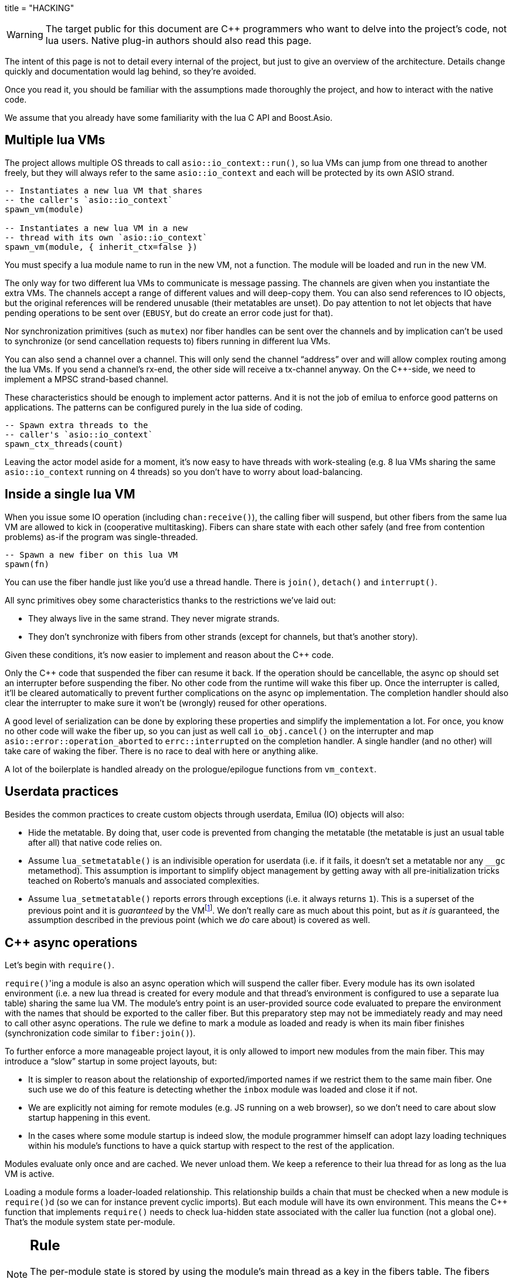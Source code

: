 +++
title = "HACKING"
+++

:toc: macro
:_:
:cpp: C++

WARNING: The target public for this document are {cpp} programmers who want to
delve into the project's code, not lua users. Native plug-in authors should also
read this page.

The intent of this page is not to detail every internal of the project, but just
to give an overview of the architecture. Details change quickly and
documentation would lag behind, so they're avoided.

Once you read it, you should be familiar with the assumptions made thoroughly
the project, and how to interact with the native code.

We assume that you already have some familiarity with the lua C API and
Boost.Asio.

toc::[]

== Multiple lua VMs

The project allows multiple OS threads to call `asio::io_context::run()`, so lua
VMs can jump from one thread to another freely, but they will always refer to
the same `asio::io_context` and each will be protected by its own ASIO strand.

[source,lua]
----
-- Instantiates a new lua VM that shares
-- the caller's `asio::io_context`
spawn_vm(module)

-- Instantiates a new lua VM in a new
-- thread with its own `asio::io_context`
spawn_vm(module, { inherit_ctx=false })
----

You must specify a lua module name to run in the new VM, not a function. The
module will be loaded and run in the new VM.

The only way for two different lua VMs to communicate is message passing. The
channels are given when you instantiate the extra VMs. The channels accept a
range of different values and will deep-copy them. You can also send references
to IO objects, but the original references will be rendered unusable (their
metatables are unset). Do pay attention to not let objects that have pending
operations to be sent over (`EBUSY`, but do create an error code just for that).

Nor synchronization primitives (such as `mutex`) nor fiber handles can be sent
over the channels and by implication can't be used to synchronize (or send
cancellation requests to) fibers running in different lua VMs.

You can also send a channel over a channel. This will only send the channel
“address” over and will allow complex routing among the lua VMs. If you send a
channel's rx-end, the other side will receive a tx-channel anyway. On the
{cpp}-side, we need to implement a MPSC strand-based channel.

These characteristics should be enough to implement actor patterns. And it is
not the job of emilua to enforce good patterns on applications. The patterns can
be configured purely in the lua side of coding.

[source,lua]
----
-- Spawn extra threads to the
-- caller's `asio::io_context`
spawn_ctx_threads(count)
----

Leaving the actor model aside for a moment, it's now easy to have threads with
work-stealing (e.g. 8 lua VMs sharing the same `asio::io_context` running on 4
threads) so you don't have to worry about load-balancing.

== Inside a single lua VM

When you issue some IO operation (including `chan:receive()`), the calling fiber
will suspend, but other fibers from the same lua VM are allowed to kick in
(cooperative multitasking). Fibers can share state with each other safely (and
free from contention problems) as-if the program was single-threaded.

[source,lua]
----
-- Spawn a new fiber on this lua VM
spawn(fn)
----

You can use the fiber handle just like you'd use a thread handle. There is
`join()`, `detach()` and `interrupt()`.

All sync primitives obey some characteristics thanks to the restrictions we've
laid out:

* They always live in the same strand. They never migrate strands.
* They don't synchronize with fibers from other strands (except for channels,
  but that's another story).

Given these conditions, it's now easier to implement and reason about the {cpp}
code.

Only the {cpp} code that suspended the fiber can resume it back. If the
operation should be cancellable, the async op should set an interrupter before
suspending the fiber. No other code from the runtime will wake this
fiber up. Once the interrupter is called, it'll be cleared automatically to
prevent further complications on the async op implementation. The completion
handler should also clear the interrupter to make sure it won't be (wrongly)
reused for other operations.

A good level of serialization can be done by exploring these properties and
simplify the implementation a lot. For once, you know no other code will wake
the fiber up, so you can just as well call `io_obj.cancel()` on the interrupter
and map `asio::error::operation_aborted` to `errc::interrupted` on the
completion handler. A single handler (and no other) will take care of waking the
fiber. There is no race to deal with here or anything alike.

A lot of the boilerplate is handled already on the prologue/epilogue functions
from `vm_context`.

== Userdata practices

Besides the common practices to create custom objects through userdata, Emilua
(IO) objects will also:

* Hide the metatable. By doing that, user code is prevented from changing the
  metatable (the metatable is just an usual table after all) that native code
  relies on.
* Assume `lua_setmetatable()` is an indivisible operation for userdata (i.e. if
  it fails, it doesn't set a metatable nor any `__gc` metamethod). This
  assumption is important to simplify object management by getting away with all
  pre-initialization tricks teached on Roberto's manuals and associated
  complexities.
* Assume `lua_setmetatable()` reports errors through exceptions (i.e. it always
  returns `1`). This is a superset of the previous point and it is _guaranteed_
  by the
  VMfootnote:[<http://lua-users.org/lists/lua-l/2007-10/msg00600.html>]. We
  don't really care as much about this point, but as _it is_ guaranteed, the
  assumption described in the previous point (which we _do_ care about) is
  covered as well.

== {cpp} async operations

Let's begin with `require()`.

``require()``'ing a module is also an async operation which will suspend the
caller fiber. Every module has its own isolated environment (i.e. a new lua
thread is created for every module and that thread's environment is configured
to use a separate lua table) sharing the same lua VM. The module's entry point
is an user-provided source code evaluated to prepare the environment with the
names that should be exported to the caller fiber. But this preparatory step may
not be immediately ready and may need to call other async operations. The rule
we define to mark a module as loaded and ready is when its main fiber finishes
(synchronization code similar to `fiber:join()`).

To further enforce a more manageable project layout, it is only allowed to
import new modules from the main fiber. This may introduce a “slow” startup in
some project layouts, but:

* It is simpler to reason about the relationship of exported/imported names if
  we restrict them to the same main fiber. One such use we do of this feature is
  detecting whether the `inbox` module was loaded and close it if not.
* We are explicitly not aiming for remote modules (e.g. JS running on a web
  browser), so we don't need to care about slow startup happening in this event.
* In the cases where some module startup is indeed slow, the module programmer
  himself can adopt lazy loading techniques within his module's functions to
  have a quick startup with respect to the rest of the application.

Modules evaluate only once and are cached. We never unload them. We keep a
reference to their lua thread for as long as the lua VM is active.

Loading a module forms a loader-loaded relationship. This relationship builds a
chain that must be checked when a new module is ``require()``d (so we can for
instance prevent cyclic imports). But each module will have its own
environment. This means the {cpp} function that implements `require()` needs to
check lua-hidden state associated with the caller lua function (not a global
one). That's the module system state per-module.

[NOTE]
--
[discrete]
== Rule

The per-module state is stored by using the module's main thread as a key in the
fibers table. The fibers table is strong, but this isn't a problem because the
module shall never be unloaded anyway. Code that unrefs fiber coroutines shall
check whether the lua thread represents a module and skip removing it from the
fibers table if so.
--

We can't store the module system data directly at the thread environment because
lua code can change the thread environment by calling `setfenv(0, table)`.

We've already gone through the trickiest parts and added the most important
restrictions to the table (no lua-related pun intended), so the remaining rules
should be quick'n'easy to catch.

When you initiate an async operation, the {cpp} side will copy the `lua_State*`
to handle the completion (or cancellation) later. However, any `LUA_ERRMEM` will
trigger an emilua-call to `lua_close()` and `L` may then be invalid when we
later try to resume it. So the completion handler need to check whether the vm
is still valid before accessing it and this is the purpose of the `vm_context`
structure (also protected by the same strand as the vm).

== `this_fiber`

As long as lua code is executing, there is a current fiber and this property
stays unchanged for as long as control doesn't return to host.

[quote]
....
(definitions)
%
transparent, adj.:
        Being or pertaining to an existing, nontangible object.
        "It's there, but you can't see it"
                -- IBM System/360 announcement, 1964.

virtual, adj.:
        Being or pertaining to a tangible, nonexistent object.
        "I can see it, but it's not there."
                -- Lady Macbeth.
....

This property is mostly transparent to lua code. Which is to say that the
programmer is aware of this property, but there isn't a tangible object that it
can track back to `this_fiber`. This is *mostly* true, but there is a quite
tangible `this_fiber` lua global object that the user can inspect — exposed at
the beginning of the first thread execution.

However, `this_fiber` being a global is shared among all the fibers, so it can't
point to a single fiber. Instead, it will query which fiber is current and do
operations on it.

{cpp} async ops will always store which fiber is current to know how to resume
it back. And before a fiber is resumed, this info is stored at a know lua
registry's index so future async ops will get to know about it too. The reason
why we can't rely on the `L` argument passed to C functions registered at the VM
and the current fiber needs to be remembered is because there will be a `L` that
points to the wrong lua thread as soon as the user wraps some function in a
coroutine.

This design works well because we don't mix responsibilities of the scheduler
with user code (as is the case for `Fiber#resume` in Ruby which would be better
suited by a `Fiber#spawn()` that accepts ``post``/``dispatch`` execution
policies and would avoid the (un-)parking unsound ideas altogether).

== `LUA_ERRMEM`

Lua code cannot recover from allocation failures. As an example (and single-VM
only):

[source,lua]
----
my_mutex:lock()
scope_cleanup_push(function() my_mutex:unlock() end)
----

If the VM fails to allocate the closure passed to `scope_cleanup_push()`,
`my_mutex` will be kept locked and the lua code inside that VM will be in an
unrecoverable state. There's no pattern or ordering to make resource management
work here as allocation failures can happen almost anywhere and we then inherit
some constraints and reasoning from preemptive scheduling. The only option (and
this applies to *any* allocation failure reported by the lua VM when running
arbitrary user code) is to terminate the VM from the {cpp}-side.

When `lua_close()` is called, there is no guarantee pending operations will be
canceled as they might hold strong references to the underlying IO object
preventing its destructor from getting called. Therefore, the `vm_context`
structure also holds an intrusive container of polymorphic elements which are
destroyed after `lua_close()` is called and can be used to register cleanup code
to avoid such leaks. If the operation finishes, the IO object is free to reclaim
their own objects from this container and use them for other purposes.

`lua_CFunction` objects should never call `lua_close()`. If they detect
`LUA_ERRMEM` all they have to do is to mark the flags field from `vm_context`
and suspend the fiber. The host will take care of closing `lua_State*` and extra
cleanup when it recovers control of the thread.

The other side of the coin is to _detect_ `LUA_ERRMEM`. All interactions with
the VM from the C API happens through the virtual stack, so naturally that's the
first concern. You must not push anything on the stack if there's no extra free
stack slot available. To check for such slot space, there's `lua_checkstack()`.

The usual C function signature is not enough to convey all the semantics
required by the Lua C API. On the
http://www.lua.org/manual/5.1/manual.html#3.7[Functions and Types section from
the manual], we verify the following information:

[quote]
____
Here we list all functions and types from the C API in alphabetical order.  Each
function has an indicator like this: `[-o, +p, x]`

[...] The third field, `x`, tells whether the function may throw errors:
\'``-``' means the function never throws any error; \'``m``' means the function
may throw an error only due to not enough memory; \'``e``' means the function
may throw other kinds of errors; \'``v``' means the function may throw an error
on purpose.
____

The 5.1's signature for `lua_checkstack()` is:

[source,c]
----
int lua_checkstack(lua_State *L, int extra); // [-0, +0, m]
----

That's obviously bogus. If `lua_checkstack()` can throw on `ENOMEM` that means
there is no possible safe interaction with the VM. That's — plain and simple — a
bug. This bug was fixed in Lua 5.2 when the signature changed to:

[source,c]
----
int lua_checkstack(lua_State *L, int extra); // [-0, +0, –]
----

NOTE: Lua 5.2 received a few other improvements concerning `ENOMEM` such as
obsoleting `lua_cpcall()` by introducing light C functions. API-wise, Lua 5.2
was a great release as it fixed many shortcomings.

You don't _always_ need to call `lua_checkstack()` before doing anything thanks
to at least `LUA_MINSTACK` free stack slots being guaranteed for you when the VM
calls into your `lua_CFunction` objects. And here's where things start to get
tricky. Consider the following Lua code:

[source,lua]
----
coroutine.wrap(function()
    spawn(function()
        print('Hello World')
    end)
end)()
----

The underlying C function implementing `spawn()` is exposed to 3 different
`lua_State*` handles:

Current fiber:: `get_vm_context(L).current_fiber()`. The one that calls
`coroutine.wrap()`.

Inner coroutine:: The `L` parameter from `lua_CFunction`. The one that calls
`spawn()`.

New fiber:: `lua_newthread(L)` return value. The one to print “_Hello World_”.

If `lua_error()` is called on `L`, the stack for `L` will be in a completely
deterministic state. Anything this `lua_CFunction` object pushed on the stack
will be popped and the whole `pcall()`-chain on the state `L` will be
respected too. However `lua_error()` might be called indirectly through other
API functions. That's the signature for `lua_newtable()`:

[source,c]
----
void lua_newtable(lua_State *L); // [-0, +1, m]
----

As we've seen previously:

[quote]
____
\'``m``' means the function may throw an error only due to not enough memory
____

“Throw” here means sorts of a call to `lua_error()` (`LUAI_THROW` to be more
accurate). That's the `pcall()`-chain and each `lua_State` has its own (this
property won't change even if you compile the Lua VM as {cpp} code). This
independent `pcall()`-chain for each `lua_State` is not a limitation from the C
API, but an accurate model of the underlying machinery happening in Lua code
itself. Consider the following snippet:

[source,lua]
----
c1 = coroutine.create(function()
    pcall(function()
        -- ...
    end)
end)
----

If `c1` is suspended in the middle of `pcall()`, it retains this private
`pcall()`-chain that doesn't get mixed with `pcall()`-chains from other
coroutines (i.e. the other `lua_State*` handles). Therefore the C API accurately
maps the language behaviour on retaining a private `pcall()`-chain for each
`lua_State` and we can't expect any different behaviour here really. Lua
documentation on the issue has been ironed out little-by-little throughout its
releases. Lua 5.3 was the one to finally explicitly state the behaviour we just
described:

[quote, 'http://www.lua.org/manual/5.3/manual.html#4.6[Lua 5.3 Reference]']
____
The panic function, as its name implies, is a mechanism of last resort. Programs
should avoid it. As a general rule, when a C function is called by Lua with a
Lua state, it can do whatever it wants on that Lua state, as it should be
already protected. However, when C code operates on other Lua states (e.g., a
Lua argument to the function, a Lua state stored in the registry, or the result
of `lua_newthread`), it should use them only in API calls that cannot raise
errors.
____

In short, that means our `spawn()` implementation that is exposed to the {``L``,
current fiber, new fiber} triple would throw to the wrong `pcall()`-chain if it
calls `lua_newtable(new_fiber)`. The solution is to use `lua_xmove()` when
necessary and maintain *rigorous discipline* as to which C API functions are
called on “foreign” `lua_State*` handles paying very special attention to their
respective throw specifications. As for the discipline required,
http://lua-users.org/wiki/ErrorHandlingBetweenLuaAndCplusplus[Rici Lake wrote a
good summary on the lua-users wiki]:

[quote]
____
There are quite a number of API functions which will never throw a Lua
error. API functions that throw errors are identified in the reference manual as
of 5.1.3. First, none of the stack adjustment functions throw errors; this
includes `lua_pop`, `lua_gettop`, `lua_settop`, `lua_pushvalue`, `lua_insert`,
`lua_replace` and `lua_remove`. If you provide incorrect indexes to these
functions, or you haven't called `lua_checkstack`, then you're either going to
get garbage or a segfault, but not a Lua error.

None of the functions which push atomic data -- `lua_pushnumber`, `lua_pushnil`,
`lua_pushboolean` and `lua_pushlightuserdata` ever throw an error. API functions
which push complex objects (strings, tables, closures, threads, full userdata)
may throw a memory error. None of the type enquiry functions -- `lua_is*`,
`lua_type` and `lua_typename` -- will ever throw an error, and neither will the
functions which set/get metatables and environments. `lua_rawget`, `lua_rawgeti`
and `lua_rawequal` will also never throw an error. Aside from `lua_tostring`,
none of the `lua_to*` functions will throw an error, and you can avoid the
possibility of `lua_tostring` throwing an out of memory error by first checking
that the object is a string, using `lua_type`. `lua_rawset` and `lua_rawseti`
may throw an out of memory error. The functions which may throw arbitrary errors
are the ones which may call metamethods; these include all of the non-raw `get`
and `set` functions, as well as `lua_equal` and `lua_lt`.
____

On a side note, Lua 5.2 added the following:

[quote, 'http://www.lua.org/manual/5.2/manual.html#4.6[Lua 5.2 Reference]']
____
If an error happens outside any protected environment, Lua calls a _panic
function_ (see `lua_atpanic`) and then calls `abort`, thus exiting the host
application. Your panic function can avoid this exit by never returning (e.g.,
doing a long jump to your own recovery point outside Lua).

The panic function runs as if it were a message handler (see §2.3); in
particular, the error message is at the top of the stack. However, there is no
guarantees about stack space. To push anything on the stack, the panic function
should first check the available space (see §4.2).
____

That's actually behaviour that already existed on the version 5.1. An
alternative panic function could just throw a {cpp} exception to implement this
`+__attribute__((noreturn))+` behaviour. However this hypothetical panic
function is not an alternative solution to our problems due to the combination
of the following facts:

* As described elsewhere in this document, we require `lua_error()` to act as-if
  it throws a {cpp} exception so our destructors are properly called. That
  requires the underlying Lua VM (LuaJIT in our case) to throw and catch {cpp}
  exceptions.
* A {cpp}-throw is triggered from `lua_newtable(L)`. The type thrown here is
  internal to the Lua VM and we cannot throw it ourselves. `LUA_ERRMEM`
  information is correctly preserved.
* A panic is triggered from `lua_newtable(new_fiber)`. Our panic function would
  in turn discard `LUA_ERRMEM` and throw a generic {cpp} exception.
* On `lua_newtable(new_fiber)` hitting `LUA_ERRMEM`, the ``L``'s {cpp}-catch
  handler wouldn't receive the original error (`LUA_ERRMEM`). That means
  information loss. That means our host code (the code that first calls into the
  Lua VM) won't call `lua_close()` (when it should) as its
  `lua_pcall()`/`lua_resume()` call might not report the correct error reason
  (`LUA_ERRMEM`). That also means the possibility to unwind the wrong number of
  cascaded `pcall()` blocks (a `pcall()` from Lua code is not supposed to handle
  `LUA_ERRMEM` — if correctly detected — so the number of blocks unwinded
  differs whenever `LUA_ERRMEM` is involved).
* Although LuaJIT can catch generic {cpp} exceptions, it lacks context and
  cannot possibly restore the stack state on each lateral `lua_State*` handle at
  play (the triple {``L``, current fiber, new fiber} in our case). If the
  `spawn()` `lua_CFunction` had a value pushed on the `current_fiber` stack when
  a `new_fiber` panic-triggered exception raises, the value on the
  `current_fiber` stack wouldn't be properly popped by the time `L` handles the
  {cpp} exception (and do remember that `L` is executing nested on top of
  `current_fiber` so you can already imagine the chaos here). In short, the Lua
  VM needs our cooperation to maintain some invariants.
* By wrapping these calls into our own {cpp} catch blocks we could work around
  some of these issues, but the thought that thread control would still return
  to the Lua VM one last time _after_ the panic handler got called is just too
  scary and previous mailing list threads on this topic weren't very
  reassuring. For one, if the exception is panic-triggered by `current_fiber`,
  we won't know what remains on this stack (except for the stack top), but
  that's exactly the `lua_State` that the host is operating on when our
  `lua_CFunction` got called on `L`. Even if control does return safely to our
  host it would still have problems to deal with there.

That covers our policy when implementing `lua_CFunction` objects. In short, we
cannot resort to Lua panics here and the only real solution is the *rigorous
discipline* on C API usage mentioned earlier.

Now let's talk about our policy for host code. The Lua suspending IO functions
are implemented by querying which fiber is current and scheduling a
`lua_resume()` on it as the callback for some Boost.Asio supported {cpp}
`async_*()` function (plus a ton of other details properly documented elsewhere
on this document such as strand handling and so on). The initiating function is
called from the Lua VM, but the callback is not. The callback will act as the
host.

Back to `lua_resume()`, this function itself doesn't throw:

[source,c]
----
int lua_resume(lua_State *L, int narg); // [-?, +?, –]
----

However the code that runs before `lua_resume()` might throw. This is the code
that pushes the arguments to the coroutine. For instance, if a string is one of
the coroutine parameters, you will have to use C API that might throw on
`ENOMEM`:

[source,c]
----
void lua_pushlstring(lua_State *L, const char *s, size_t len); // [-0, +1, m]
----

It's no use trying to call `lua_pcall()` to wrap `lua_pushlstring()`
here. `lua_state()` now returns `LUA_YIELD` and that means you can't use
`lua_pcall()` on this `lua_State*` handle. You can't create a new handle and use
the `lua_xmove()` trick either as `lua_newthread()` itself can throw on
`ENOMEM`:

[source,c]
----
lua_State *lua_newthread(lua_State *L); // [-0, +1, m]
----

Fear not, for here is the place where we can finally use a panic function to
throw a custom {cpp} exception. There are only two caveats. The first one is
related to
https://www.freelists.org/post/luajit/LuaJIT-ObjectiveC-throw-in-lua-atpanic-clang-infinite-recursion,5[LuaJIT
having such tight integration with native exceptions that it makes (almost) no
distinction between `lua_pcall()` and {cpp} catch frames]{_}footnote:[Do notice
that contrary to the feeling nourished in the mailing list thread, panic
functions also would work in our case. I've tested/verified and I also followed
the relevant source code for multiple LuaJIT versions. Really, it's okay.]. The
net result is that you can use {cpp}'s catch-all blocks and then no panic
function will ever be involved (by now you must be feeling that we just
travelled to the farthest candy shop in the kingdom just to make a full-turn
just one block away from destination when we changed our minds and decided to go
on the neighbour's candy shop). Despite the lack of a real panic function
throwing our own exceptions, I'll still use the same previous terminology
(i.e. panic-triggered exceptions).

The second caveat is a little charming race to avoid. The completion handler
doing the host job is executed through the strand that protects the VM. If we
let the exception escape the completion handler, another thread might try to use
the VM before we have the chance to close it. In other words, the following
approach has a race and thus is not used:

[source,cpp]
----
for (;;) {
    try {
        // Completion handler allows the panic
        // exception to escape here.
        ioctx.run();
        break;
    } catch (...) {
        // This is a bug. This code isn't executed
        // through the VM strand. A pending operation
        // that just finished could try to access
        // `current` from another thread while we're
        // here.
        vm_context* current = ...;
        current->close();
        continue;
    }
}
----

Therefore, it is responsibility from the completion handler to handle the
panic-triggered exception (sorry about the boilerplate on your side, but that's
the way it is).

[source,cpp]
----
try {
    // lua_push*() calls
} catch (...) {
    vm_ctx->close();
    return;
}
int res = lua_resume(fiber, narg);
----

That is enough to cover the policy for host code and finally finish the
`LUA_ERRMEM` discussion too.

== Channels and resources

The biggest challenge to cross-VM resource management are the multi-strand sync
primitives (i.e. the channels). They have to execute code that jumps from one
strand to another to finish their jobs. If the associated execution context
already finished, then they would be stuck forever. The solution is for them to
keep the execution context busy through a work guard.

However some rules are needed to make this work:

* Rx-channels (i.e. `inbox`) don't keep work guards.
* Tx-channels keep a work guard to the other end while they are alive. But they
  only keep a work guard to their own strands when they have an active
  operation.

If the tx-channels are not closed, they will prevent execution contexts that are
no longer necessary from being destroyed. But that's the best we can do. We
could periodically call the GC to free unused channels, but so will lua code
anyway and there's nothing left for us to do on the {cpp} side. A good practice
for lua code would be to add the following chunk at the beginning of the fiber
who's gonna process the actor messages:

[source,lua]
----
scope_cleanup_push(function() inbox:close() end)
----

Extra rules for channels management:

* As an extra safety measure, if the main fiber finishes and `inbox` wasn't
  imported, the runtime closes it.
* Channels (tx and rx) also get closed when the VM is terminated.
* Channels must only upgrade their weak references to `vm_context` once they
  migrated to the target strand. Otherwise, they would prevent the VM from
  auto-closing (and hairy problems would follow).

== The exception mechanism

{cpp} exceptions must not be used to propagate errors across lua/{cpp}
frames. However, lua errors may simply trigger stack unwinding (the code makes
heavy use of `setjmp()`) and we do depend on RAII to keep the code correct.

It is assumed that any call to `lua_error()` will behave as-if it throws a {cpp}
exception (thus triggering our destructors). We require some support from the
luaJIT VM for this. Specifically, we can't rely on
http://luajit.org/extensions.html#exceptions[the “no interoperability” category
from their “exception” section on the “extensions” page] because the following
restriction:

[quote]
____
Throwing Lua errors across {cpp} frames will not call {cpp} destructors.
____

To make matters worse, the feature we do depend on only appears in the the “full
interoperability” category:

[quote]
____
Throwing Lua errors across {cpp} frames is safe. {cpp} destructors will be
called.
____

A different approach would be to implement an exception mechanism in terms of
coroutines (although it'd add to code complexity):

[quote, leafo, 'http://leafo.net/posts/itchio-and-coroutines.html#overview-of-coroutines[leafo.net]']
____
----
Exceptions < Coroutines < Continuations
----

Exceptions can be thought of as a subclass of coroutines. You can implement an
exception mechanism with coroutines.
____

But this path would be a dead-end as native lua errors would still be reported
through `lua_error()`. For luaJIT, `lua_error()` plays well with our code
because:

[quote, 'http://luajit.org/extensions.html#resumable']
____
The LuaJIT VM is fully resumable. This means you can yield from a coroutine even
across contexts, where this would not possible with the standard Lua 5.1 VM:
e.g. you can yield across `pcall()` and `xpcall()`, across iterators and across
metamethods.
____

Wasn't for this guarantee, the project would be monstrous. To understand why
this guarantee is important, let's unravel the fundamental pattern for fibers
support. We always implicitly wrap every user code inside a lua coroutine:

[source,lua]
----
local fib = coroutine.create(user_fn)
----

So async operations can suspend the calling fiber and resume them later.

But `user_fn` might very well contain a `pcall()` and execute our suspending
async function inside it:

[source,lua]
----
function user_fn()
    pcall(function()
        io_obj:emilua_async_op()
    end)
end
----

The exception mechanism should not block our ability to suspend fibers. When our
own native code calls `lua_yield()` to suspend a fiber, the suspension mechanism
should be able to cross the `pcall()` barrier.

To wrap all up so far, the standard lua exception mechanism is used to report
errors. The only difference is that emilua will `lua_error()` a structured error
object inspired by `std::error_code` for our own errors.

Things would get a little tricky on the following point that we raised
previously though:

[quote]
____
[...] and we do depend on RAII to keep the code correct.
____

Imagine we have some code like the following:

[source,cpp]
----
class reference
{
public:
    reference() : L(nullptr) {}

    reference(lua_State* L)
        : L(L)
        , idx(luaL_ref(L, LUA_REGISTRYINDEX))
    {}

    ~reference()
    {
        if (!L)
            return;

        luaL_unref(L, LUA_REGISTRYINDEX, idx);
    }

    reference(reference&& o)
        : L(o.L)
        , idx(o.idx)
    {
        o.L = nullptr;
    }

    lua_State* state() const
    {
        return L;
    }

    void push() const
    {
        assert(L);
        lua_pushinteger(L, idx);
        lua_gettable(L, LUA_REGISTRYINDEX);
    }

private:
    lua_State* L;
    int idx;
};
----

If an object of this type has its destructor called on `lua_error()`-triggered
stack unwinding, it means we're manipulating the `lua_State*` (`luaL_unref(L)`
in this example) on stack unwinding (i.e. outside of a lua-catch block which
would be just after a `pcall()` return). If the VM is not in a safe state for
manipulations at this moment (this scenario just doesn't happen if you stick
with plain C which is the target lua was developed for) then we're
screwed. Luckily, the VM can handle such situations just fine as it is hinted on
the luaJIT documentation:

[quote, '<http://luajit.org/ext_c_api.html#mode_wrapcfunc>', 'Recommended usage pattern for `LUAJIT_MODE_WRAPCFUNC`']
____
[source,cpp]
----
static int wrap_exceptions(lua_State *L, lua_CFunction f)
{
  try {
    return f(L);  // Call wrapped function and return result.
  } catch (const char *s) {  // Catch and convert exceptions.
    lua_pushstring(L, s);
  } catch (std::exception& e) {
    lua_pushstring(L, e.what());
  } catch (...) {
    lua_pushliteral(L, "caught (...)");
  }
  return lua_error(L);  // Rethrow as a Lua error.
}
----
____

This guarantee is promised again (although this version of the promise is
read-only) in their “extensions” page (and again only at the _full
interoperability_ category):

[quote, '<http://luajit.org/extensions.html#exceptions> (emphasis mine)']
____
Lua errors can be caught on the {cpp} side with `catch(...)`. The corresponding
Lua error message *can be retrieved from the Lua stack*.
____

The final piece for our puzzle is related to async ops converting
`std::error_code` into lua exceptions (i.e. `lua_error()`). The completion
handler for async ops is not called in a lua context, so they cannot just call
`lua_error()` and hope the correct context will catch the exception (there's no
API similar to
https://www.boost.org/doc/libs/1_67_0/libs/context/doc/html/context/ff.html#context.ff.executing_function_on_top_of_a_fiber[`resume_with()`
from Boost.Context]). They need to return control to the native code that
suspended the fiber so it can throw a lua exception before control returns to
lua code.

This guarantee used to exist on luaJIT 1.x (which included Coco):

[quote, '<http://coco.luajit.org/api.html#lua_yield>']
____
Now, if the current coroutine has an associated C stack, `lua_yield()` returns
the number of arguments passed back from the resume.
____

The lack of allocated C stacks brings more complications to the implementation
that will be discussed
later. https://www.lua.org/manual/5.2/manual.html#lua_yieldk[`lua_yieldk()`]
from Lua 5.2 would be enough for us (and cheaper!),
https://github.com/LuaJIT/LuaJIT/issues/48[but we don't have that either].

Yet another option would be to set an one-time hook to be called immediately
just before resuming the lua coroutine, but it'd present challenges in the
future if we ever add debugging support, so it is avoided.

And the solution Emilua get away with is wrapping the C function inside a lua
function. The C function returns a 2-tuple. If the first argument is not nil,
the lua function itself will take care of use it to raise an error.

[source,lua]
----
local error, native = ...
return function(...)
    local e, v = native(...)
    if e then
        error(e)
    else
        return v
    end
end
----

== User-coroutines

Let's jump straight to a topic that gives some sense of continuity to the
previous section. The `pcall()` barrier is not the only barrier that the user
can insert to prevent `lua_yield()` from suspending the fiber. The user might
very well just wrap calls using `coroutine.create()`:

[source,lua]
----
function user_fn()
    coroutine.create(function()
        io_obj:emilua_async_op()
    end)
end
----

[NOTE]
--
[discrete]
== Rule

Lua's `coroutine` module must never be directly exposed to lua code.
--

The problem is solved by exposing a different `coroutine` module — a small shim
over the original one. This version inspects ``this_fiber``'s suspension reason
(native code or lua code).

Conceptually, the implementation looks like this:

[source,lua]
----
function coroutine.resume(co, ...)
    if _G.busy_coroutines[co] then
        -- CORUN
        error("cannot resume running coroutine", 2)
    end

    local args = {...}
    while true do
        local ret = {raw_coroutine.resume(co, unpack(args))}
        if ret[1] == false then
            return unpack(ret)
        end
        if _G.this_fiber.native_yield then
            _G.busy_coroutines[co] = true
            args = {raw_coroutine.yield(unpack(ret, 2))}
            _G.busy_coroutines[co] = nil
        else
            return unpack(ret)
        end
    end
end

function coroutine.yield(...)
    if _G.fibers[raw_coroutine.running()] ~= nil then
        error("bad coroutine", 2)
    end
    return raw_coroutine.yield(...)
end

function coroutine.status(co)
    if _G.busy_coroutines[co] then
        return "normal"
    end

    return raw_coroutine.status(co)
end

function coroutine.running()
    local co = raw_coroutine.running()
    if _G.fibers[co] ~= nil then
        -- Fiber's coroutines work just like the main coroutine
        return nil
    end

    return co
end

coroutine.create = ...
coroutine.wrap = ...
----

== Dead fibers

When an exception escapes the fiber stack, the hook registered with
`sys.set_uncaught_hook()` is called. The default hook prints the stack trace to
`stderr` and additionally terminates the VM if the exception escaped from the
main fiber. If the custom hook itself fails, the default hook is then called
anyway.

Scope handlers are properly popped and called after the hook returns control of
the thread to the runtime.

The hook is only called for detached fibers. Therefore, a different behaviour
can be chosen for each ``join()``ed fiber. Also, if the fiber isn't explicitly
``detach()``ed, the hook action will be deferred until some GC round.

There isn't a `pcall` block around the whole program. `lua_resume` is enough and
it has the nice property of not unwinding the stack so it can be examined from
the error handler. A new lua thread is created to execute the uncaught-hook
while it has the chance to examine the unchanged error'ed call stack.

NOTE: The hook mechanism isn't implemented yet.

== Functions that receive a lua callback

There are plenty of functions that have a lua closure as a parameter
(e.g. `pcall()`, `scope()`, ...). If we blindly implement them in plain C, they
will configure a non-leaf C stack frame which we cannot suspend.

To avoid the C stack frame in the middle of the call-stack altogether, we
implement (parts of) these functions in lua, not C. The problem is then how to
expose sensitive raw resources that the C functions would use. One of the goals
is to not let these resources escape elsewhere.

A quick way to achieve it is by having a lua bootstrap function/chunk to create
closures and later change their upvalues through C:

[source,lua]
----
local private_resource = ...
return function()
    -- use `private_resource`
end
----

This approach is naive as luaJIT 2.x does not implement some lua functions
(i.e. the sensitive raw resources that we want to keep private) as C functions
and we cannot feed them as upvalues for the imported bytecode. For instance, we
have this behaviour for `pcall()`:

[source,cpp]
----
lua_pushcfunction(L, luaopen_base);
lua_call(L, 0, 0);
lua_getglobal(L, "pcall");
lua_CFunction pcall_addr = lua_tocfunction(L, -1);
assert(pcall_addr == nullptr); // :-(
----

Therefore the lua bytecode won't be a closure with uninitialized upvalues per
se, but a function that receives the private resources and returns the needed
closure. It is an extra step on startup, but at least we save some cycles by
compiling the bytecode with stripped debug info in the project build stage.

== Process environment

A part of the process environment (e.g. UNIX signals) should be under complete
control of the program and no external library should meddle with it. However,
no protections will be provided to enforce this good practice.

== VM settings inheritance

New actors should inherit generic customization points for the GC (e.g. step
count and period) and the JIT. They should also inherit allocator settings, but
they must *not* be prevented from creating new actors with higher allocation
quotas (unless of course the global pool is already at its limit).

== Lua 5.2/LuaJIT extensions

We use some C functions found only on Lua 5.2+ and/or LuaJIT:

* `luaL_traceback()`
* `luaopen_bit()`
* `luaopen_jit()`
* `luaopen_ffi()`
* `LUAJIT_VERSION_SYM()`

https://github.com/keplerproject/lua-compat-5.2[There are projects such as
Kepler that offer a port of these functions to Lua 5.1].

== 2GB addressing limit

http://hacksoflife.blogspot.com/2012/12/integrating-luajit-with-x-plane-64-bit.html[luaJIT
has a serious 2GB limit] that has been
https://www.freelists.org/post/luajit/Fixed-a-segfault-when-unsinking-64bit-pointers[fixed
on forks]. By default, the broken 64-bit addressing mode is hidden behind
`LUAJIT_ENABLE_GC64`. Emilua might consider moving to
https://www.freelists.org/post/luajit/LuaJIT-staging-fork-to-move-the-project-forward[moonjit]
if its author don't try to part away from the lua 5.1 core and keep himself
distant from 5.3+ syntactic explosion madness. I *don't* like this {cpp}-like
culture expanding to lua or other languages (kudos to Go here for avoiding it).

== JIT parameters

The JIT parameters are also changed from the
http://luajit.org/running.html#opt_O[old defaults]:

[source,lua]
----
maxtrace=1000
maxrecord=4000
maxmcode=512  -- in KB
----

To https://github.com/openresty/luajit2#updated-jit-default-parameters[defaults
based on OpenResty findings]:

[source,lua]
----
maxtrace=8000
maxrecord=16000
maxmcode=40960  -- in KB
----

== Open questions

* Describe the behaviour for `sys.exit()` (for main and secondary VMs). Should
  it call the cancellator for every active operation? Should it exit the
  application?

== Extra caution to take when writing plug-ins

Always keep in mind:

* If you enable your IO object to be sent over channels, it'll also be able to
  migrate to a different `asio::io_context` and you must take care to keep a
  work guard to the original `asio::io_context`.
* Pending operations must hold a strong reference to `vm_context` and a work
  guard — directly or indirectly — to `vm_context.strand()`.
* IO objects (channels included) by themselves must not hold any strong
  references to their own `vm_context` (this cycle would prevent auto-closing
  the VM and associated channels). Operation initiation is the perfect time to
  upgrade _weak_ references (if any) to strong ones.
* Pending operations must not trust `L` from the initiating operation to decide
  which fiber to wake-up later on. They must resort — at initiation time — to
  the `vm_context` API. Check the simple `sleep_for()` implementation for a code
  template.

== Final note

Emilua software is complex. There should be no pursuit in indefinitely extending
this base. Rather, we should search for stabilization and maturity (and also
tooling around a solid base).

If you think there should be a nice lua library to handle IRC and what-not, by
all means do write it, but write it as a separate lua library (or native
plug-in), and compete against the free market of libraries. Do not submit a
proposal to integrate it in the core. There are no batteries included. And there
shall be no committee-driven development.

Likewise, we should be stuck in the current lua syntax (5.1 plus some extensions
found in the beta branch of luaJIT
2.1{_}footnote:[<http://luajit.org/extensions.html#lua52>
(`-DLUAJIT_ENABLE_LUA52COMPAT`).]) forever. If you want more syntax, use a
transpiler.
